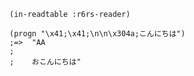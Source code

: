 #+BEGIN_SRC
(in-readtable :r6rs-reader)

(progn "\x41;\x41;\n\n\x304a;こんにちは")
;=>  "AA
;    
;    おこんにちは"
#+END_SRC

